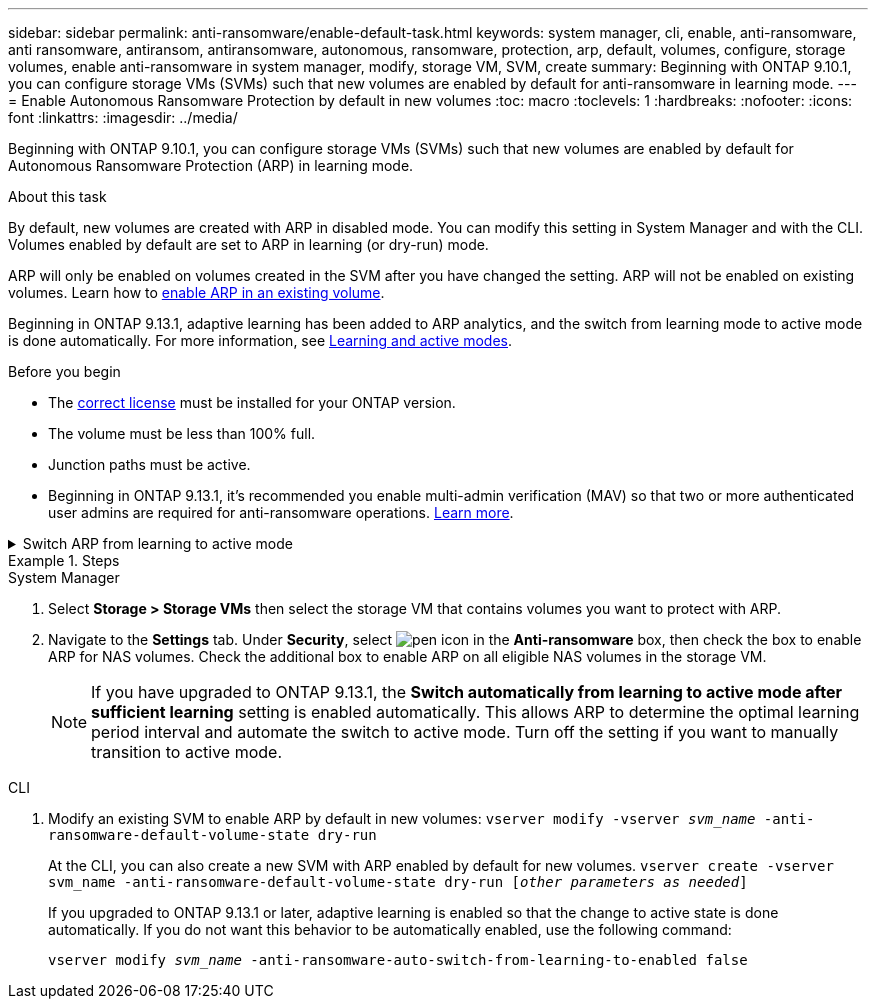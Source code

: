 ---
sidebar: sidebar
permalink: anti-ransomware/enable-default-task.html
keywords:  system manager, cli, enable, anti-ransomware, anti ransomware, antiransom, antiransomware, autonomous, ransomware, protection, arp, default, volumes, configure, storage volumes, enable anti-ransomware in system manager, modify, storage VM, SVM, create
summary: Beginning with ONTAP 9.10.1, you can configure storage VMs (SVMs) such that new volumes are enabled by default for anti-ransomware in learning mode.
---
= Enable Autonomous Ransomware Protection by default in new volumes
:toc: macro
:toclevels: 1
:hardbreaks:
:nofooter:
:icons: font
:linkattrs:
:imagesdir: ../media/

[.lead]
Beginning with ONTAP 9.10.1, you can configure storage VMs (SVMs) such that new volumes are enabled by default for Autonomous Ransomware Protection (ARP) in learning mode.

.About this task

By default, new volumes are created with ARP in disabled mode. You can modify this setting in System Manager and with the CLI. Volumes enabled by default are set to ARP in learning (or dry-run) mode. 

ARP will only be enabled on volumes created in the SVM after you have changed the setting. ARP will not be enabled on existing volumes. Learn how to link:enable-task.html[enable ARP in an existing volume].

Beginning in ONTAP 9.13.1, adaptive learning has been added to ARP analytics, and the switch from learning mode to active mode is done automatically. For more information, see link:index.html#learning-and-active-modes[Learning and active modes]. 

.Before you begin 

* The xref:index.html[correct license] must be installed for your ONTAP version.
* The volume must be less than 100% full.
* Junction paths must be active. 
* Beginning in ONTAP 9.13.1, it's recommended you enable multi-admin verification (MAV) so that two or more authenticated user admins are required for anti-ransomware operations. link:../multi-admin-verify/enable-disable-task.html[Learn more^].

.Switch ARP from learning to active mode
[%collapsible]
====
Beginning in ONTAP 9.13.1, adaptive learning has been added to ARP analytics and the switch from learning mode to active mode is done automatically. The autonomous decision by ARP to automatically switch from learning mode to active mode is based on the configuration settings of the following options:

----
 -anti-ransomware-auto-switch-minimum-incoming-data-percent
 -anti-ransomware-auto-switch-duration-without-new-file-extension
 -anti-ransomware-auto-switch-minimum-learning-period
 -anti-ransomware-auto-switch-minimum-file-count
 -anti-ransomware-auto-switch-minimum-file-extension
----

If the criteria for these options is not met after 30 days, the volume automatically switches to ARP active mode. This duration can be configured with the option `anti-ransomware-auto-switch-duration-without-new-file-extension`, but the maximum value is 30 days.

For more information on ARP configuration options, including default values, see the ONTAP man pages.
====

.Steps

[role="tabbed-block"]
====
.System Manager
--
.	Select *Storage > Storage VMs* then select the storage VM that contains volumes you want to protect with ARP.
.	Navigate to the *Settings* tab. Under *Security*, select image:icon_pencil.gif["pen icon"] in the *Anti-ransomware* box, then check the box to enable ARP for NAS volumes. Check the additional box to enable ARP on all eligible NAS volumes in the storage VM.
+
NOTE: If you have upgraded to ONTAP 9.13.1, the *Switch automatically from learning to active mode after sufficient learning* setting is enabled automatically. This allows ARP to determine the optimal learning period interval and automate the switch to active mode. Turn off the setting if you want to manually transition to active mode.

--

.CLI
--
.	Modify an existing SVM to enable ARP by default in new volumes:
`vserver modify -vserver _svm_name_ -anti-ransomware-default-volume-state dry-run`
+
At the CLI, you can also create a new SVM with ARP enabled by default for new volumes.
`vserver create -vserver svm_name -anti-ransomware-default-volume-state dry-run [_other parameters as needed_]`
+
If you upgraded to ONTAP 9.13.1 or later, adaptive learning is enabled so that the change to active state is done automatically. If you do not want this behavior to be automatically enabled, use the following command:
+
`vserver modify _svm_name_ -anti-ransomware-auto-switch-from-learning-to-enabled false`
--
====

// 18 may 2023, ontapdoc-1046
// 2023-04-06, ontapdoc-931
// 2022 Dec 16, ontap-issues-739
// 2022-08-25, BURT 1499112
// 2022 June 2, BURT 1466313
// 2022-03-30, Jira IE-517
// 2022-03-22, ontap-issues-419
// 07 DEC 2021, BURT 1430515
// 29 OCT 2021, Jira IE-353
